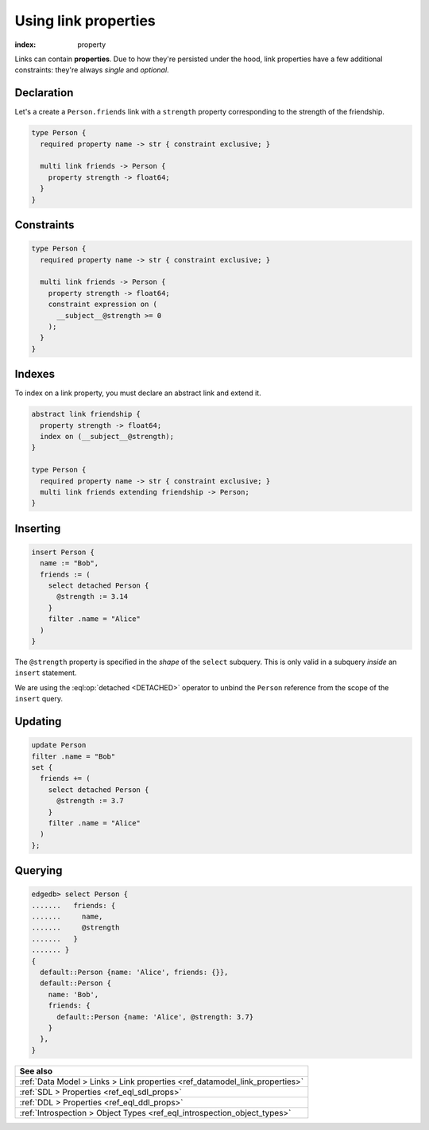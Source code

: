 .. _ref_guide_linkprops:

=====================
Using link properties
=====================

:index: property


Links can contain **properties**. Due to how they're persisted under the hood,
link properties have a few additional constraints: they're always *single* and
*optional*.

Declaration
-----------

Let's a create a ``Person.friends`` link with a ``strength`` property
corresponding to the strength of the friendship.

.. code-block:: sdl

  type Person {
    required property name -> str { constraint exclusive; }

    multi link friends -> Person {
      property strength -> float64;
    }
  }

Constraints
-----------

.. code-block:: sdl

  type Person {
    required property name -> str { constraint exclusive; }

    multi link friends -> Person {
      property strength -> float64;
      constraint expression on (
        __subject__@strength >= 0
      );
    }
  }

Indexes
-------

To index on a link property, you must declare an abstract link and extend it.

.. code-block:: sdl

  abstract link friendship {
    property strength -> float64;
    index on (__subject__@strength);
  }

  type Person {
    required property name -> str { constraint exclusive; }
    multi link friends extending friendship -> Person;
  }


Inserting
---------

.. code-block:: edgeql

  insert Person {
    name := "Bob",
    friends := (
      select detached Person {
        @strength := 3.14
      }
      filter .name = "Alice"
    )
  }

The ``@strength`` property is specified in the *shape* of the ``select``
subquery. This is only valid in a subquery *inside* an ``insert`` statement.

We are using the :eql:op:`detached <DETACHED>` operator to unbind the
``Person`` reference from the scope of the ``insert`` query.

Updating
--------

.. code-block:: edgeql

  update Person
  filter .name = "Bob"
  set {
    friends += (
      select detached Person {
        @strength := 3.7
      }
      filter .name = "Alice"
    )
  };

Querying
--------

.. code-block:: edgeql-repl

  edgedb> select Person {
  .......   friends: {
  .......     name,
  .......     @strength
  .......   }
  ....... }
  {
    default::Person {name: 'Alice', friends: {}},
    default::Person {
      name: 'Bob',
      friends: {
        default::Person {name: 'Alice', @strength: 3.7}
      }
    },
  }




.. list-table::
  :class: seealso

  * - **See also**
  * - :ref:`Data Model > Links > Link properties
      <ref_datamodel_link_properties>`
  * - :ref:`SDL > Properties <ref_eql_sdl_props>`
  * - :ref:`DDL > Properties <ref_eql_ddl_props>`
  * - :ref:`Introspection > Object Types <ref_eql_introspection_object_types>`
